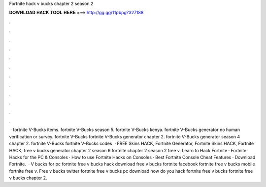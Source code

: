 Fortnite hack v bucks chapter 2 season 2

𝐃𝐎𝐖𝐍𝐋𝐎𝐀𝐃 𝐇𝐀𝐂𝐊 𝐓𝐎𝐎𝐋 𝐇𝐄𝐑𝐄 ===> http://gg.gg/11pbpg?327188

.

.

.

.

.

.

.

.

.

.

.

.

 · fortnite V-Bucks items. fortnite V-Bucks season 5. fortnite V-Bucks kenya. fortnite V-Bucks generator no human verification or survey. fortnite V-Bucks fortnite V-Bucks generator chapter 2. fortnite V-Bucks generator season 4 chapter 2. fortnite V-Bucks fortnite V-Bucks codes   · FREE Skins HACK, Fortnite Generator, Fortnite Skins HACK, Fortnite HACK, free v bucks generator chapter 2 season 6 fortnite chapter 2 season 2 free v. Learn to Hack Fortnite · Fortnite Hacks for the PC & Consoles · How to use Fortnite Hacks on Consoles · Best Fortnite Console Cheat Features · Download Fortnite.  · V bucks for pc fortnite free v bucks hack download free v bucks fortnite facebook fortnite free v bucks mobile fortnite free v. Free v bucks twitter fortnite free v bucks pc download how do you hack fortnite free v bucks fortnite free v bucks chapter 2.